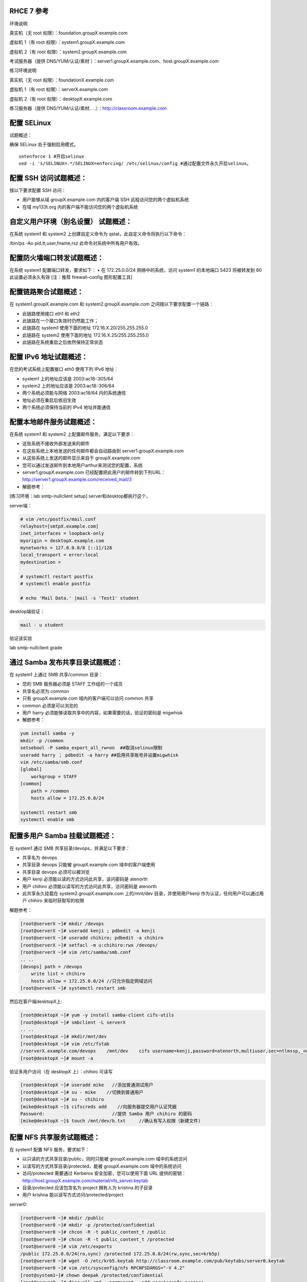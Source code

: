
RHCE 7 参考
========================

环境说明

真实机（无 root 权限）：foundation.groupX.example.com

虚拟机 1（有 root 权限）：system1.groupX.example.com

虚拟机 2（有 root 权限）：system2.groupX.example.com

考试服务器（提供 DNS/YUM/认证/素材	）：server1.groupX.example.com、host.groupX.example.com

练习环境说明

真实机（无 root 权限）：foundationX.example.com

虚拟机 1（有 root 权限）：serverX.example.com

虚拟机 2（有 root 权限）：desktopX.example.com

练习服务器（提供 DNS/YUM/认证/素材.. ..）：http://classroom.example.com


配置 SELinux
=================

试题概述：

确保 SELinux 处于强制启用模式。

::

    setenforce 1 #开启selinux
    sed -i 's/SELINUX=.*/SELINUX=enforcing/ /etc/selinux/config #通过配置文件永久开启selinux。


配置 SSH 访问试题概述：
===========================

按以下要求配置 SSH 访问：

- 用户能够从域 groupX.example.com 内的客户端 SSH 远程访问您的两个虚拟机系统
- 在域 my133t.org 内的客户端不能访问您的两个虚拟机系统


自定义用户环境（别名设置） 试题概述：
==============================================


在系统 system1 和 system2 上创建自定义命令为 qstat，此自定义命令将执行以下命令：

/bin/ps -Ao pid,tt,user,fname,rsz 此命令对系统中所有用户有效。


配置防火墙端口转发试题概述：
==============================================

在系统 system1 配置端口转发，要求如下：
•	在 172.25.0.0/24 网络中的系统，访问 system1 的本地端口 5423 将被转发到 80
此设置必须永久有效
[注：推荐 firewall-config 图形配置工具]


配置链路聚合试题概述：
==============================================

在 system1.groupX.example.com 和 system2.groupX.example.com 之间按以下要求配置一个链路：

- 此链路使用接口 eth1 和 eth2
- 此链路在一个接口失效时仍然能工作；
- 此链路在 system1 使用下面的地址 172.16.X.20/255.255.255.0
- 此链路在 system2 使用下面的地址 172.16.X.25/255.255.255.0
- 此链路在系统重启之后依然保持正常状态



配置 IPv6 地址试题概述：
==============================================

在您的考试系统上配置接口 eth0 使用下列 IPv6 地址：

- system1 上的地址应该是 2003:ac18::305/64
- system2 上的地址应该是 2003:ac18::306/64
- 两个系统必须能与网络 2003:ac18/64 内的系统通信
- 地址必须在重启后依旧生效
- 两个系统必须保持当前的 IPv4 地址并能通信

配置本地邮件服务试题概述：
==============================================

在系统 system1 和 system2 上配置邮件服务，满足以下要求：

- 这些系统不接收外部发送来的邮件
- 在这些系统上本地发送的任何邮件都会自动路由到 server1.groupX.example.com
- 从这些系统上发送的邮件显示来自于 groupX.example.com
- 您可以通过发送邮件到本地用户arthur来测试您的配置，系统
- server1.groupX.example.com	已经配置把此用户的邮件转到下列URL：http://server1.groupX.example.com/received_mail/3

- 解题参考：

[练习环境：lab smtp-nullclient setup] server和desktop都执行这个，

server端：

.. code-block:: bash

    # vim /etc/postfix/mail.conf
    relayhost=[smtpX.example.com]
    inet_interfaces = loopback-only
    myorigin = desktopX.example.com
    mynetworks = 127.0.0.0/8 [::1]/128
    local_transport = error:local
    mydestination =

    # systemctl restart postfix
    # systemctl enable postfix

    # echo 'Mail Data.' |mail -s 'Test1' student

desktop端验证：

.. code-block:: bash

    mail - u student

验证该实验

lab smtp-nullclient grade

通过 Samba 发布共享目录试题概述：
==============================================

在 system1 上通过 SMB 共享/common 目录：

- 您的 SMB 服务器必须是 STAFF 工作组的一个成员
- 共享名必须为 common
- 只有 groupX.example.com 域内的客户端可以访问 common 共享
- common 必须是可以浏览的
- 用户 harry 必须能够读取共享中的内容，如果需要的话，验证的密码是 migwhisk


- 解题参考：

.. code-block:: bash

    yum install samba -y
    mkdir -p /common
    setsebool -P samba_export_all_rw=on  ##取消selinux限制
    useradd harry ； pdbedit -a harry ##启用共享账号并设置migwhisk
    vim /etc/samba/smb.conf
    [global]
        workgroup = STAFF
    [common]
        path = /common
        hosts allow = 172.25.0.0/24

    systemctl restart smb
    systemctl enable smb



配置多用户 Samba 挂载试题概述：
==============================================

在 system1 通过 SMB 共享目录/devops，并满足以下要求：

- 共享名为 devops
- 共享目录 devops 只能被 groupX.example.com 域中的客户端使用
- 共享目录 devops 必须可以被浏览
- 用户 kenji 必须能以读的方式访问此共享，该问密码是 atenorth
- 用户 chihiro 必须能以读写的方式访问此共享，访问密码是 atenorth
- 此共享永久挂载在 system2.groupX.example.com 上的/mnt/dev 目录，并使用用户kenji 作为认证，任何用户可以通过用户 chihiro 来临时获取写的权限


解题参考：

.. code-block:: bash

    [root@serverX ~]# mkdir /devops
    [root@serverX ~]# useradd kenji ; pdbedit -a kenji
    [root@serverX ~]# useradd chihiro; pdbedit -a chihiro
    [root@serverX ~]# setfacl -m u:chihiro:rwx /devops/
    [root@serverX ~]# vim /etc/samba/smb.conf
    .. ..
    [devops] path = /devops
        write list = chihiro
        hosts allow = 172.25.0.0/24 //只允许指定网域访问
    [root@serverX ~]# systemctl restart smb

然后在客户端desktopX上:

.. code-block:: bash

    [root@desktopX ~]# yum -y install samba-client cifs-utils
    [root@desktopX ~]# smbclient -L serverX
    .. ..
    [root@desktopX ~]# mkdir/mnt/dev
    [root@desktopX ~]# vim /etc/fstab
    //serverX.example.com/devops    /mnt/dev    cifs username=kenji,password=atenorth,multiuser,sec=ntlmssp,_netdev 0 0
    [root@desktopX ~]# mount -a

验证多用户访问（在 desktopX 上）：chihiro 可读写

.. code-block:: bash

    [root@desktopX ~]# useradd mike   //添加普通测试用户
    [root@desktopX ~]# su - mike    //切换到普通用户
    [root@desktopX ~]# su - chihiro
    [mike@desktopX ~]$ cifscreds add    //向服务器提交用户认证凭据
    Password:                         //提供 Samba 用户 chihiro 的密码
    [mike@desktopX ~]$ touch /mnt/dev/b.txt     //确认有写入权限（新建文件)

配置 NFS 共享服务试题概述：
==============================================


在 system1 配置 NFS 服务，要求如下：

- 以只读的方式共享目录/public，同时只能被 groupX.example.com 域中的系统访问
- 以读写的方式共享目录/protected，能被 groupX.example.com 域中的系统访问
- 访问/protected 需要通过 Kerberos 安全加密，您可以使用下面 URL 提供的密钥： http://host.groupX.example.com/material/nfs_server.keytab
- 目录/protected 应该包含名为 project 拥有人为 krishna 的子目录
- 用户 krishna 能以读写方式访问/protected/project

server0:

.. code-block:: bash

    [root@server0 ~]# mkdir /public
    [root@server0 ~]# mkdir -p /protected/confidential
    [root@server0 ~]# chcon -R -t public_content_t /public
    [root@server0 ~]# chcon -R -t public_content_t /protected
    [root@server0 ~]# vim /etc/exports
    /public 172.25.0.0/24(ro,sync) /protected 172.25.0.0/24(rw,sync,sec=krb5p)
    [root@server0 ~]# wget -O /etc/krb5.keytab http://classroom.example.com/pub/keytabs/server0.keytab
    [root@server0 ~]# vim /etc/sysconfig/nfs RPCNFSDARGS="-V 4.2"
    [root@system1~]# chown deepak /protected/confidential
    [root@server0 ~]# firewall-cmd --permanent --add-service=nfs success
    [root@server0 ~]# firewall-cmd --permanent --add-service=mountd success
    [root@server0 ~]# firewall-cmd --permanent --add-service=rpc-bind success
    [root@server0 ~]# firewall-cmd --reload success
    [root@server0 ~]# setfacl -m u:deepak:rwx /protected
    [root@server0 ~]# systemctl restart nfs-server nfs-secure-server
    [root@server0 ~]# systemctl enable nfs-server nfs-secure-server
    [root@server0 ~]# exportfs -ra
    [root@server0 ~]# showmount -e
    Export list for server0.example.com:
    /protected 172.25.0.0/24
    /public 172.25.0.0/24

挂载 NFS 共享试题概述：
==============================================

在 system2 上挂载一个来自 system1.goup3.exmaple.com 的共享，并符合下列要求：

- /public 挂载在下面的目录上/mnt/nfsmount
- /protected 挂载在下面的目录上/mnt/nfssecure 并使用安全的方式，密钥下载 URL： http://host.groupX.example.com/nfs_client.keytab
- 用户 krishna 能够在/mnt/nfssecure/project 上创建文件
- 这些文件系统在系统启动时自动挂载

desktop0:

.. code-block:: bash

    [root@desktop0 ~]# showmount -e 172.25.0.11
    Export list for 172.25.0.11:
    /protected 172.25.0.0/24
    /public 172.25.0.0/24
    [root@desktop0 ~]# wget -O /etc/krb5.keytab http://classroom.example.com/pub/keytabs/desktop0.keytab
    [root@desktop0 ~]# systemctl restart nfs-secure
    [root@desktop0 ~]# systemctl enable nfs-secure
    ln -s '/usr/lib/systemd/system/nfs-secure.service' '/etc/systemd/system/nfs.target.wants/nfs-secure.service'
    [root@desktop0 ~]# mkdir -p /mnt/nfsmount
    [root@desktop0 ~]# mkdir -p /mnt/nfssecure
    [root@desktop0 ~]# vim /etc/fstab
    172.25.0.11:/public /mnt/nfsmount nfs defaults 0 0
    172.25.0.11:/protected /mnt/nfssecure nfs defaults,sec=krb5p,v4.2 0 0
    [root@desktop0 ~]# mount -a
    [root@desktop0 ~]# df -Th



实现一个 web 服务器试题概述：
==============================================

为 http://system1.groupX.example.com 配置 Web 服务器：

- 从http://server1.groupX.example.com/materials/station.html 下载一个主页文件，并将该文件重命名为 index.html
- 将文件 index.html 拷贝到您的 web 服务器的 DocumentRoot 目录下
- 不要对文件 index.html 的内容进行任何修改
- 来自于 groupX.example.com 域的客户端可以访问此 Web 服务
- 来自于 my133t.org 域的客户端拒绝访问此 Web 服务


server0:

.. code-block:: bash

    [root@server0 httpd-2.4.6]# yum install -y httpd
    [root@server0 httpd-2.4.6]# cp /usr/share/doc/httpd-2.4.6/httpd-vhosts.conf /etc/httpd/conf.d/
    [root@server0 ~]# vim /etc/httpd/conf.d/httpd-vhosts.conf
    <VirtualHost *:80>
    DocumentRoot /var/www/html
    ServerName server0.example.com
    </VirtualHost>
    [root@server0 ~]# cd /var/www/html/
    [root@server0 html]# wget -O index.html http://rhgls.domain1.example.com/materials/server.html
    [root@server0 html]# ls index.html
    [root@server0 html]# cat index.html server.example.com.
    [root@server0 ~]# systemctl restart httpd
    [root@server0 ~]# systemctl enable httpd
    ln -s '/usr/lib/systemd/system/httpd.service' '/etc/systemd/system/multi-user.target.wants/httpd.service'
    [root@server0 ~]# firewall-cmd --permanent --add-service=http success
    [root@server0 ~]# firewall-cmd --permanent --add-service=https success
    [root@server0 ~]# firewall-cmd --reload success

    desktop0:
    验证

    [root@desktop0 ~]# firefox



配置安全 web 服务试题概述：
==============================================


为站点 http://system1.groupX.example.com 配置 TLS 加密：

- 一个已签名证书从 http://host.groupX.example.com/materials/system1.crt 获取
- 此证书的密钥从 http://host.groupX.example.com/materials/system1.key 获取
- 此证书的签名授权信息从 http://host.groupX.example.com/materials/groupX.crt 获取


server0:

.. code-block:: bash

    [root@server0 html]# yum install -y mod_ssl
    [root@server0 html]# vim /etc/httpd/conf.d/ssl.conf
    <VirtualHost _default_:443>
    # General setup for the virtual host, inherited from global configuration
    DocumentRoot "/var/www/html"
    ServerName server0.example.com:443
    SSLEngine on
    SSLProtocol all -SSLv2
    SSLCipherSuite HIGH:MEDIUM:!aNULL:!MD5
    SSLHonorCipherOrder on
    SSLCertificateFile /etc/pki/tls/certs/localhost.crt
    SSLCertificateKeyFile /etc/pki/tls/private/localhost.key
    SSLCertificateChainFile /etc/pki/tls/certs/server-chain.crt
    </VirtualHost>
    [root@server0 tls]# cd /etc/pki/tls/certs/
    [root@server0 certs]# wget -O localhost.crt http://classroom/pub/tls/certs/www0.crt
    [root@server0 certs]# cd /etc/pki/tls/private/
    [root@server0 private]# wget -O localhost.key http://classroom/pub/tls/private/www0.key
    [root@server0 private]# cd /etc/pki/tls/certs/
    [root@server0 certs]# wget -O server-chain.crt http://classroom/pub/example-ca.crt
    [root@server0 ~]# systemctl restart httpd.service
    [root@server0 ~]# systemctl enable httpd.service

desktop0:

 验证

.. code-block:: bash


    [root@desktop0 ~]# firefox


配置虚拟主机试题概述：
==============================================

在 system1 上扩展您的 web 服务器，为站点 http://www.groupX.example.com 创建一个虚拟主机，然后执行下述步骤：

- 设置 DocumentRoot 为/var/www/virtual
- 从 http://server1.groupX.example.com/materials/www.html 下载文件并重命名为index.html
- 不要对文件 index.html 的内容做任何修改
- 将文件 index.html 放到虚拟主机的 DocumentRoot 目录下
- 确保 harry 用户能够在/var/www/virtual 目录下创建文件

注意：原始站点 http://system1.groupX.example.com 必须仍然能够访问，名称服务器groupX.example.com 提供对主机名 www.groupX.example.com 的域名解析。


server0:

.. code-block:: bash

    [root@server0 ~]# mkdir -p /var/www/virtual
    [root@server0 ~]# ls -Zd /var/www/html/
    drwxr-xr-x. root root system_u:object_r:httpd_sys_content_t:s0 /var/www/html/
    [root@server0 ~]# chcon -R -t httpd_sys_content_t /var/www/virtual
    [root@server0 ~]# vim /etc/httpd/conf.d/httpd-vhosts.conf
    <VirtualHost *:80>
    DocumentRoot /var/www/virtual
    ServerName www0.example.com
    </VirtualHost>
    [root@server0 ~]# cd /var/www/virtual/
    [root@server0 virtual]# wget -O index.html http://rhgls.domain1.example.com/materials/www.html
    [root@server0 virtual]# cat index.html www.example.com.
    [root@server0 virtual]# cd
    [root@server0 ~]# setfacl -m u:andy:rwx /var/www/virtual
    [root@server0 ~]# systemctl restart httpd.service

desktop0:

.. code-block:: bash

    [root@desktop0 ~]# firefox

配置 web 内容的访问试题概述：
==============================================

在您的 system1 上的 web 服务器的 DocumentRoot 目录下创建一个名为 private 的目录，要求如下：

- 从 http://server1.groupX.example.com/materails/private.html 下载一个文件副本到这个目录，并且得命名为 index.html
- 不要对这个文件的内容做任何修改
- 从 system1 上，任何人都可以浏览 private 的内容，但是从其他系统不能访问这个目录的内容

server0:

.. code-block:: bash

    [root@server0 ~]# mkdir -p /var/www/html/secret
    [root@server0 ~]# chcon -R -t httpd_sys_content_t /var/www/html/secret
    [root@server0 ~]# vim /etc/httpd//conf.d/httpd-vhosts.conf
    <Directory "/var/www/html/secret">
    AllowOverride None Require all denied Require local
    </Directory>
    [root@server0 ~]# systemctl restart httpd.service
    [root@server0 ~]# cd /var/www/html/secret/
    [root@server0 secret]# wget -O index.html http://rhgls.domain1.example.com/materials/private.html
    [root@server0 secret]# cat index.html private test.
    [root@server0 ~]# systemctl restart httpd.service
    [root@server0 ~]# firefox



实现动态 WEB 内容试题概述：
==============================================

在 system1 上配置提供动态 Web 内容，要求如下：

- 动态内容由名为 alt.groupX.example.com 的虚拟主机提供
- 虚拟主机侦听在端口 8909
- 从 http://server1.groupX.example.com/materials/webinfo.wsgi 下载一个脚本， 然后放在适当的位置，无论如何不要修改此文件的内容
- 客户端访问 http://alt.groupX.example.com:8909 可接收到动态生成的 Web 页
- 此 http://alt.groupX.example.com:8909/必须能被 groupX.example.com 域内的所有系统访问

.. code-block:: bash

    [root@server0 ~]# yum install -y mod_wsgi
    [root@server0 ~]# vim /etc/httpd/conf/httpd.conf
    Listen 8998
    [root@server0 ~]# mkdir -p /var/www/webapp
    [root@server0 ~]# chcon -R -t httpd_sys_content_t /var/www/webapp
    [root@server0 ~]# cd /var/www/webapp/
    [root@server0 webapp]# wget -O webapp.wsgi http://rhgls.domain1.example.com/materials/webapp.wsgi
    [root@server0 webapp]# cat webapp.wsgi
    #!/usr/bin/env python
    import time
    def application (environ, start_response):
        response_body = 'UNIX EPOCH time is now: %s\n' % time.time()
        status = '200 OK'
        response_headers = [('Content-Type', 'text/plain'),
                            ('Content-Length', '1'),
                            ('Content-Length', str(len(response_body)))]
        start_response(status, response_headers)
        return [response_body]
    [root@server0 webapp]# cd
    [root@server0 ~]# vim /etc/httpd/conf.d/httpd-vhosts.conf
    <VirtualHost *:8998>
    ServerName webapp0.example.com
    WSGIScriptAlias / /var/www/webapp/webapp.wsgi
    </VirtualHost>
    [root@server0 ~]# firewall-cmd --permanent --add-port=8998/tcp success
    [root@server0 ~]# firewall-cmd --reload success
    [root@server0 ~]# firewall-config

.. image:: ../../_static/images/rhce1.jpg

.. code-block:: bash

    [root@server0 ~]# semanage port -a -t http_port_t -p tcp 8998
    [root@server0 ~]# systemctl restart httpd.service

创建一个脚本试题概述：
==============================================

在 system1 上创建一个名为/root/foo.sh 的脚本，让其提供下列特性：

- 当运行/root/foo.sh redhat，输出为 fedora
- 当运行/root/foo.sh fedora，输出为 redhat
- 当没有任何参数或者参数不是 redhat 或者 fedora 时，其错误输出产生以下的信息：
    /root/foo.sh redhat|fedora




创建一个添加用户的脚本试题概述：
==============================================

在 system1 上创建一个脚本，名为/root/batchusers，此脚本能实现为系统 system1 创建本地用户，并且这些用户的用户名来自一个包含用户名的文件，同时满足下列要求：

- 此脚本要求提供一个参数，此参数就是包含用户名列表的文件
- 如果没有提供参数，此脚本应该给出下面的提示信息	Usage: /root/batchusers
    <userfile> 然后退出并返回相应的值

- 如果提供一个不存在的文件名，此脚本应该给出下面的提示信息 Input file not found 然后退出并返回相应的值
- 创建的用户登陆 Shell 为/bin/false，此脚本不需要为用户设置密码
- 您可以从下面的 URL 获取用户名列表作为测试用： http://server1.groupX.example.com/materials/userlist


配置 iSCSI 服务端试题概述：
==============================================

配置 system1 提供 iSCSI 服务，磁盘名为 iqn.2016-02.com.example.groupX:system1，并符合下列要求：

- 服务端口为 3260
- 使用 iscsi_store 作其后端卷，其大小为 3GiB
- 此服务只能被 system2.groupX.example.com 访问


配置 iSCSI 客户端试题概述：
==============================================

配置 system2 使其能连接 system1 上提供的 iqn.2016-02.com.example.groupX:system1，并符合以下要求：

- iSCSI 设备在系统启动的期间自动加载
- 块设备 iSCSI 上包含一个大小为 2100MiB 的分区，并格式化为 ext4 文件系统,此分区挂载在/mnt/data 上，同时在系统启动的期间自动挂载

配置一个数据库试题概述：
==============================================

在 system1 上创建一个 MariaDB 数据库，名为 Contacts，并符合以下条件：

- 数据库应该包含来自数据库复制的内容，复制文件的 URL 为： http://server1.groupX.example.com/materials/users.sql
- 数据库只能被 localhost 访问
- 除了 root 用户，此数据库只能被用户 Raikon 查询，此用户密码为 atenorth
- root 用户的密码为 atenorth，同时不允许空密码登陆。



数据库查询（填空） 试题概述：
==============================================

在系统 system1 上使用数据库 Contacts，并使用相应的 SQL 查询以回答下列问题：

- 密码是 solicitous 的人的名字？

- 有多少人的姓名是 Barbara 同时居住在 Sunnyvale？






